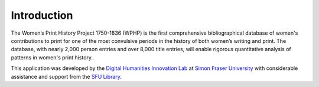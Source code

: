 Introduction
============

The Women’s Print History Project 1750-1836 (WPHP) is the first comprehensive bibliographical database of women's contributions to print for one of the most convulsive periods in the history of both women’s writing and print. The database, with nearly 2,000 person entries and over 8,000 title entries, will enable rigorous quantitative analysis of patterns in women's print history.

This application was developed by the `Digital Humanities Innovation Lab`_ at `Simon Fraser University`_ with considerable assistance and support from the `SFU Library`_.

.. _Digital Humanities Innovation Lab: http://dhil.lib.sfu.ca
.. _Simon Fraser University: http://sfu.ca
.. _SFU Library: http://lib.sfu.ca
